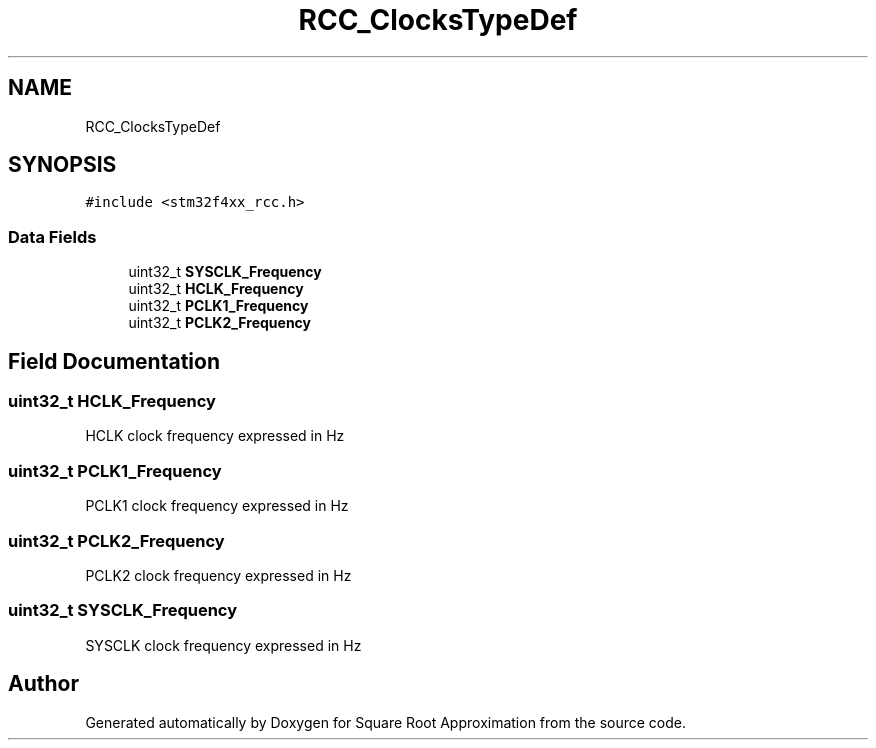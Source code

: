 .TH "RCC_ClocksTypeDef" 3 "Version 0.1.-" "Square Root Approximation" \" -*- nroff -*-
.ad l
.nh
.SH NAME
RCC_ClocksTypeDef
.SH SYNOPSIS
.br
.PP
.PP
\fC#include <stm32f4xx_rcc\&.h>\fP
.SS "Data Fields"

.in +1c
.ti -1c
.RI "uint32_t \fBSYSCLK_Frequency\fP"
.br
.ti -1c
.RI "uint32_t \fBHCLK_Frequency\fP"
.br
.ti -1c
.RI "uint32_t \fBPCLK1_Frequency\fP"
.br
.ti -1c
.RI "uint32_t \fBPCLK2_Frequency\fP"
.br
.in -1c
.SH "Field Documentation"
.PP 
.SS "uint32_t HCLK_Frequency"
HCLK clock frequency expressed in Hz 
.SS "uint32_t PCLK1_Frequency"
PCLK1 clock frequency expressed in Hz 
.SS "uint32_t PCLK2_Frequency"
PCLK2 clock frequency expressed in Hz 
.SS "uint32_t SYSCLK_Frequency"
SYSCLK clock frequency expressed in Hz 

.SH "Author"
.PP 
Generated automatically by Doxygen for Square Root Approximation from the source code\&.

